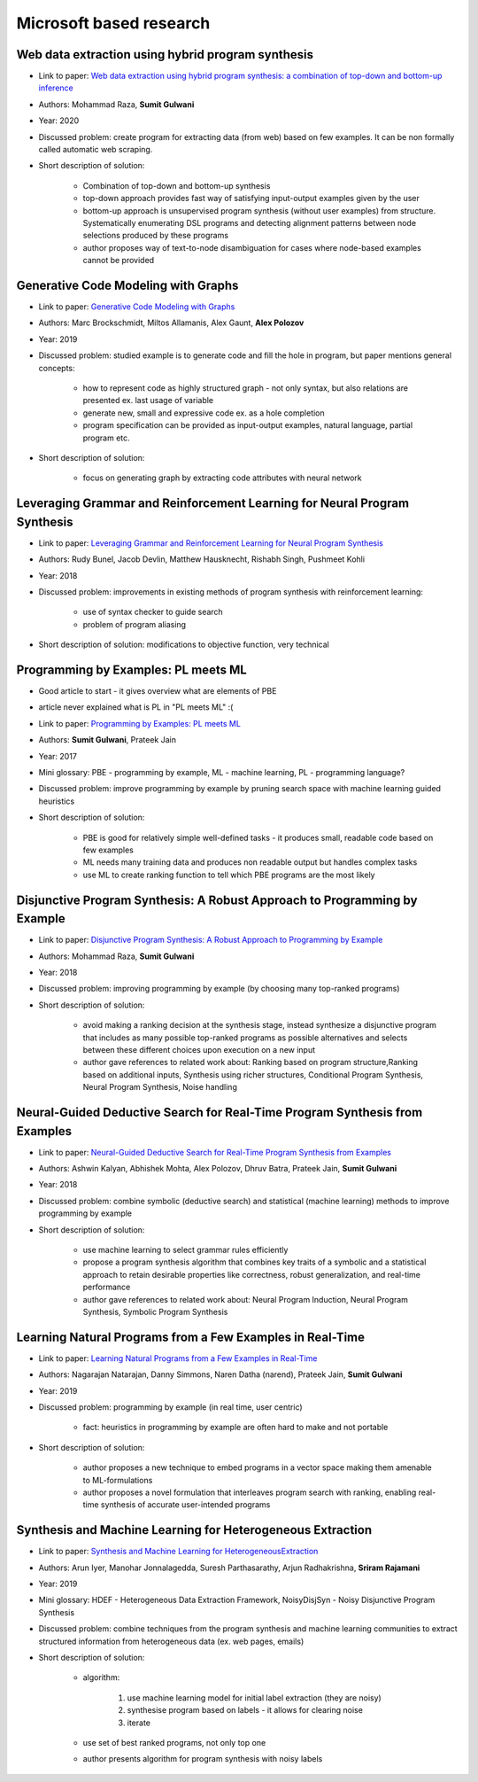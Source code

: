 Microsoft based research
========================

Web data extraction using hybrid program synthesis
--------------------------------------------------

* Link to paper: `Web data extraction using hybrid program synthesis: a combination of top-down and bottom-up inference <https://www.microsoft.com/en-us/research/publication/web-data-extraction-using-hybrid-program-synthesis-a-combination-of-top-down-and-bottom-up-inference/>`_
* Authors: Mohammad Raza, **Sumit Gulwani**
* Year: 2020
* Discussed problem: create program for extracting data (from  web) based on few examples. It can be non formally called automatic web scraping.
* Short description of solution:

    * Combination of top-down and bottom-up synthesis
    * top-down approach provides fast way of satisfying input-output examples given by the user
    * bottom-up approach is unsupervised program synthesis (without user examples) from structure. Systematically enumerating DSL programs and detecting alignment patterns between node selections produced by these programs
    * author proposes way of text-to-node disambiguation for cases where node-based examples cannot be provided

Generative Code Modeling with Graphs
------------------------------------

* Link to paper: `Generative Code Modeling with Graphs <https://www.microsoft.com/en-us/research/publication/generative-code-modeling-with-graphs/>`_
* Authors: Marc Brockschmidt, Miltos Allamanis, Alex Gaunt, **Alex Polozov**
* Year: 2019
* Discussed problem: studied example is to generate code and fill the hole in program, but paper mentions general concepts:

    * how to represent code as highly structured graph - not only syntax, but also relations are presented ex. last usage of variable
    * generate new, small and expressive code ex. as a hole completion
    * program specification can be provided as input-output examples, natural language, partial program etc.

* Short description of solution:

    * focus on generating graph by extracting code attributes with neural network

Leveraging Grammar and Reinforcement Learning for Neural Program Synthesis
--------------------------------------------------------------------------

* Link to paper: `Leveraging Grammar and Reinforcement Learning for Neural Program Synthesis <https://www.microsoft.com/en-us/research/publication/leveraging-grammar-reinforcement-learning-neural-program-synthesis/>`_
* Authors: Rudy Bunel, Jacob Devlin, Matthew Hausknecht, Rishabh Singh, Pushmeet Kohli
* Year: 2018
* Discussed problem: improvements in existing methods of program synthesis with reinforcement learning:

    * use of syntax checker to guide search
    * problem of program aliasing

* Short description of solution: modifications to objective function, very technical

Programming by Examples: PL meets ML
------------------------------------

* Good article to start - it gives overview what are elements of PBE
* article never explained what is PL in "PL meets ML" :(
* Link to paper: `Programming by Examples: PL meets ML <https://www.microsoft.com/en-us/research/publication/programming-examples-pl-meets-ml/>`_
* Authors: **Sumit Gulwani**, Prateek Jain
* Year: 2017
* Mini glossary: PBE - programming by example, ML - machine learning, PL - programming language?
* Discussed problem: improve programming by example by pruning search space with machine learning guided heuristics

* Short description of solution:

    * PBE is good for relatively simple well-defined tasks - it produces small, readable code based on few examples
    * ML needs many training data and produces non readable output but handles complex tasks
    * use ML to create ranking function to tell which PBE programs are the most likely

Disjunctive Program Synthesis: A Robust Approach to Programming by Example
--------------------------------------------------------------------------

* Link to paper: `Disjunctive Program Synthesis: A Robust Approach to Programming by Example <https://www.microsoft.com/en-us/research/publication/disjunctive-program-synthesis-a-robust-approach-to-programming-by-example/>`_
* Authors: Mohammad Raza, **Sumit Gulwani**
* Year: 2018
* Discussed problem: improving programming by example (by choosing many top-ranked programs)

* Short description of solution:

    * avoid making a ranking decision at the synthesis stage, instead synthesize a disjunctive program that includes as many possible top-ranked programs as possible alternatives and selects between these different choices upon execution on a new input
    * author gave references to related work about: Ranking based on program structure,Ranking based on additional inputs, Synthesis using richer structures, Conditional Program Synthesis, Neural Program Synthesis, Noise handling

Neural-Guided Deductive Search for Real-Time Program Synthesis from Examples
----------------------------------------------------------------------------

* Link to paper: `Neural-Guided Deductive Search for Real-Time Program Synthesis from Examples <https://www.microsoft.com/en-us/research/publication/neural-guided-deductive-search-real-time-program-synthesis-examples/>`_
* Authors: Ashwin Kalyan, Abhishek Mohta, Alex Polozov, Dhruv Batra, Prateek Jain, **Sumit Gulwani**
* Year: 2018
* Discussed problem: combine symbolic (deductive search) and statistical (machine learning) methods to improve programming by example

* Short description of solution:

    * use machine learning to select grammar rules efficiently
    * propose a program synthesis algorithm that combines key traits of a symbolic and a statistical approach to retain desirable properties like correctness, robust generalization, and real-time performance
    * author gave references to related work about: Neural Program Induction, Neural Program Synthesis, Symbolic Program Synthesis

Learning Natural Programs from a Few Examples in Real-Time
----------------------------------------------------------

* Link to paper: `Learning Natural Programs from a Few Examples in Real-Time <https://www.microsoft.com/en-us/research/publication/learning-natural-programs-from-a-few-examples-in-real-time/>`_
* Authors: Nagarajan Natarajan, Danny Simmons, Naren Datha (narend), Prateek Jain, **Sumit Gulwani**
* Year: 2019
* Discussed problem: programming by example (in  real time, user centric)

    * fact: heuristics in programming by example are often hard to make and not portable

* Short description of solution:

    * author proposes a new technique to embed programs in a vector space making them amenable to ML-formulations
    * author proposes a novel formulation that interleaves program search with ranking, enabling real-time synthesis of accurate user-intended programs

Synthesis and Machine Learning for Heterogeneous Extraction
----------------------------------------------------------

* Link to paper: `Synthesis and Machine Learning for HeterogeneousExtraction <https://www.microsoft.com/en-us/research/publication/synthesis-and-machine-learning-for-heterogeneous-extraction/>`_
* Authors: Arun Iyer, Manohar Jonnalagedda, Suresh Parthasarathy, Arjun Radhakrishna, **Sriram Rajamani**
* Year: 2019
* Mini glossary: HDEF - Heterogeneous Data Extraction Framework, NoisyDisjSyn - Noisy Disjunctive Program Synthesis
* Discussed problem: combine techniques from the program synthesis and machine learning communities to extract structured information from heterogeneous data (ex. web pages, emails)

* Short description of solution:

    * algorithm:

        1) use machine learning model for initial label extraction (they are noisy)
        2) synthesise program based on labels - it allows for clearing noise
        3) iterate

    * use set of best ranked programs, not only top one
    * author presents algorithm for program synthesis with noisy labels